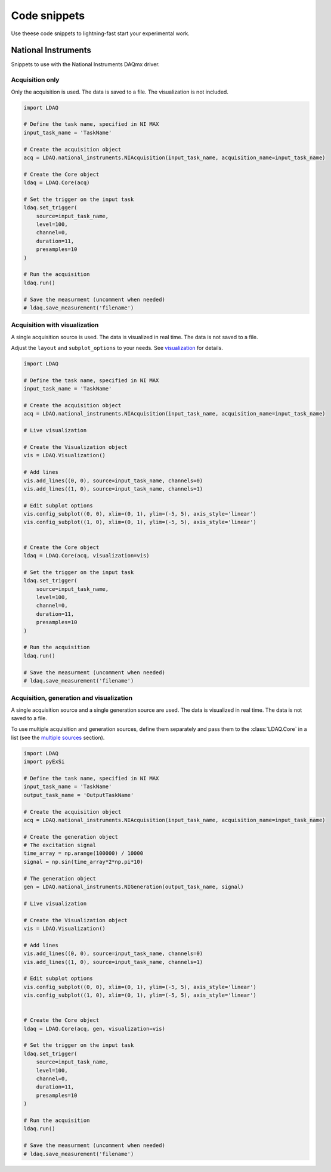 Code snippets
=============

Use theese code snippets to lightning-fast start your experimental work.

National Instruments
--------------------

Snippets to use with the National Instruments DAQmx driver.

Acquisition only
~~~~~~~~~~~~~~~~

Only the acquisition is used. The data is saved to a file. The visualization is not included.

.. code-block:: python

    import LDAQ

    # Define the task name, specified in NI MAX
    input_task_name = 'TaskName'

    # Create the acquisition object
    acq = LDAQ.national_instruments.NIAcquisition(input_task_name, acquisition_name=input_task_name)

    # Create the Core object
    ldaq = LDAQ.Core(acq)

    # Set the trigger on the input task
    ldaq.set_trigger(
        source=input_task_name,
        level=100,
        channel=0,
        duration=11,
        presamples=10
    )

    # Run the acquisition
    ldaq.run()

    # Save the measurment (uncomment when needed)
    # ldaq.save_measurement('filename')


Acquisition with visualization
~~~~~~~~~~~~~~~~~~~~~~~~~~~~~~

A single acquisition source is used. The data is visualized in real time. The data is not saved to a file.

Adjust the ``layout`` and ``subplot_options`` to your needs. See `visualization <visualization.html>`_ for details.

.. code-block:: python

    import LDAQ

    # Define the task name, specified in NI MAX
    input_task_name = 'TaskName'

    # Create the acquisition object
    acq = LDAQ.national_instruments.NIAcquisition(input_task_name, acquisition_name=input_task_name)

    # Live visualization

    # Create the Visualization object
    vis = LDAQ.Visualization()

    # Add lines
    vis.add_lines((0, 0), source=input_task_name, channels=0)
    vis.add_lines((1, 0), source=input_task_name, channels=1)

    # Edit subplot options
    vis.config_subplot((0, 0), xlim=(0, 1), ylim=(-5, 5), axis_style='linear')
    vis.config_subplot((1, 0), xlim=(0, 1), ylim=(-5, 5), axis_style='linear')


    # Create the Core object
    ldaq = LDAQ.Core(acq, visualization=vis)

    # Set the trigger on the input task
    ldaq.set_trigger(
        source=input_task_name,
        level=100,
        channel=0,
        duration=11,
        presamples=10
    )

    # Run the acquisition
    ldaq.run()

    # Save the measurment (uncomment when needed)
    # ldaq.save_measurement('filename')


Acquisition, generation and visualization
~~~~~~~~~~~~~~~~~~~~~~~~~~~~~~~~~~~~~~~~~

A single acquisition source and a single generation source are used. The data is visualized in real time. The data is not saved to a file.

To use multiple acquisition and generation sources, define them separately and pass them to the :class:`LDAQ.Core` in a list (see the `multiple sources <multiple_sources.html>`_ section).

.. code-block:: python

    import LDAQ
    import pyExSi

    # Define the task name, specified in NI MAX
    input_task_name = 'TaskName'
    output_task_name = 'OutputTaskName'

    # Create the acquisition object
    acq = LDAQ.national_instruments.NIAcquisition(input_task_name, acquisition_name=input_task_name)

    # Create the generation object
    # The excitation signal
    time_array = np.arange(100000) / 10000
    signal = np.sin(time_array*2*np.pi*10)
    
    # The generation object
    gen = LDAQ.national_instruments.NIGeneration(output_task_name, signal)

    # Live visualization

    # Create the Visualization object
    vis = LDAQ.Visualization()

    # Add lines
    vis.add_lines((0, 0), source=input_task_name, channels=0)
    vis.add_lines((1, 0), source=input_task_name, channels=1)

    # Edit subplot options
    vis.config_subplot((0, 0), xlim=(0, 1), ylim=(-5, 5), axis_style='linear')
    vis.config_subplot((1, 0), xlim=(0, 1), ylim=(-5, 5), axis_style='linear')


    # Create the Core object
    ldaq = LDAQ.Core(acq, gen, visualization=vis)

    # Set the trigger on the input task
    ldaq.set_trigger(
        source=input_task_name,
        level=100,
        channel=0,
        duration=11,
        presamples=10
    )

    # Run the acquisition
    ldaq.run()

    # Save the measurment (uncomment when needed)
    # ldaq.save_measurement('filename')